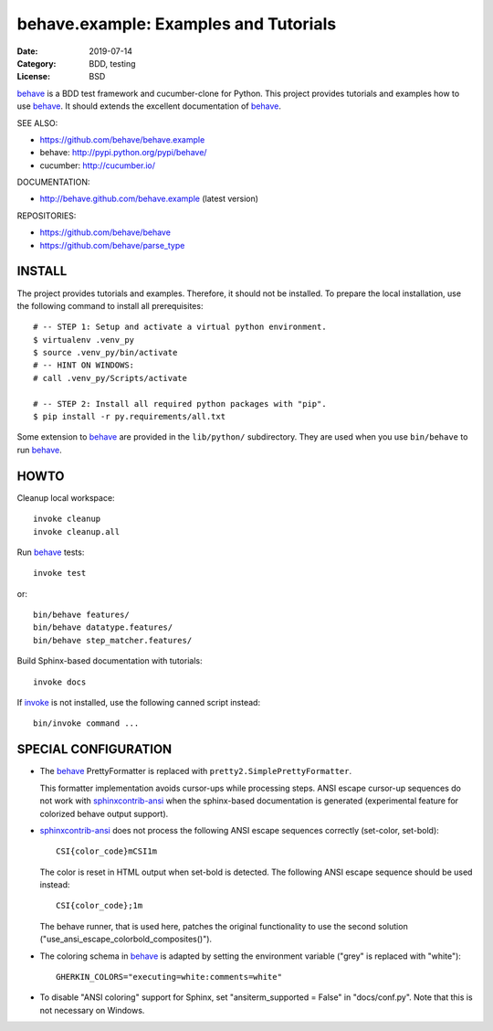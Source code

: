 behave.example: Examples and Tutorials
==============================================================================

:Date: 2019-07-14
:Category: BDD, testing
:License:  BSD

`behave`_ is a BDD test framework and cucumber-clone for Python.
This project provides tutorials and examples how to use `behave`_.
It should extends the excellent documentation of `behave`_.

SEE ALSO:

* https://github.com/behave/behave.example
* behave:  http://pypi.python.org/pypi/behave/
* cucumber: http://cucumber.io/

DOCUMENTATION:

* http://behave.github.com/behave.example (latest version)

REPOSITORIES:

* https://github.com/behave/behave
* https://github.com/behave/parse_type


.. _behave: https://github.com/behave/behave
.. _parse_type:  https://github.com/jenisys/parse_type
.. _invoke: http://www.pyinvoke.org
.. _sphinxcontrib-ansi: http://bitbucket.org/birkenfeld/sphinx-contrib
.. _sphinxcontrib-programoutput: https://github.com/lunaryorn/sphinxcontrib-programoutput


INSTALL
------------------------------------------------------------------------------

The project provides tutorials and examples.
Therefore, it should not be installed.
To prepare the local installation, use the following command to install
all prerequisites::

    # -- STEP 1: Setup and activate a virtual python environment.
    $ virtualenv .venv_py
    $ source .venv_py/bin/activate
    # -- HINT ON WINDOWS:
    # call .venv_py/Scripts/activate

    # -- STEP 2: Install all required python packages with "pip".
    $ pip install -r py.requirements/all.txt


Some extension to `behave`_ are provided in the ``lib/python/`` subdirectory.
They are used when you use ``bin/behave`` to run `behave`_.


HOWTO
------------------------------------------------------------------------------

Cleanup local workspace::

    invoke cleanup
    invoke cleanup.all

Run `behave`_ tests::

    invoke test

or::

    bin/behave features/
    bin/behave datatype.features/
    bin/behave step_matcher.features/


Build Sphinx-based documentation with tutorials::

    invoke docs

If `invoke`_ is not installed, use the following canned script instead::

    bin/invoke command ...


SPECIAL CONFIGURATION
------------------------------------------------------------------------------

* The `behave`_ PrettyFormatter is replaced with ``pretty2.SimplePrettyFormatter``.

  This formatter implementation avoids cursor-ups while processing steps.
  ANSI escape cursor-up sequences do not work with `sphinxcontrib-ansi`_
  when the sphinx-based documentation is generated
  (experimental feature for colorized behave output support).

* `sphinxcontrib-ansi`_ does not process the following ANSI escape sequences
  correctly (set-color, set-bold)::

    CSI{color_code}mCSI1m

  The color is reset in HTML output when set-bold is detected.
  The following ANSI escape sequence should be used instead::

    CSI{color_code};1m

  The behave runner, that is used here, patches the original functionality
  to use the second solution ("use_ansi_escape_colorbold_composites()").

* The coloring schema in `behave`_ is adapted by setting the environment
  variable ("grey" is replaced with "white")::

    GHERKIN_COLORS="executing=white:comments=white"

* To disable "ANSI coloring" support for Sphinx,
  set "ansiterm_supported = False" in "docs/conf.py".
  Note that this is not necessary on Windows.
